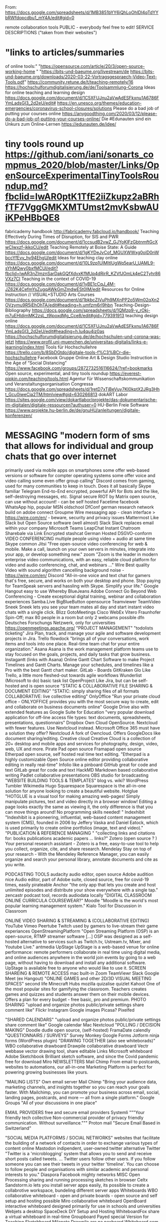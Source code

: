 # 5 Mar 2021 14:49
From: https://docs.google.com/spreadsheets/d/1MB3851bYY6iQhLoOhlDl4qTdYYbRWfdopcdbu1_mY4A/edit#gid=0

remote collaboration tools	PUBLIC - everybody feel free to edit!
SERVICE	DESCRIPTIONS ("taken from their websites")
	
* "links to articles/summaries
of online tools:"	"https://opensource.com/article/20/3/open-source-working-home
"
	"https://bits-und-baeume.org/livestream/de
https://bits-und-baeume.org/downloads/2020-03-22-Vortragsgespraech-Video-Text-Tools.pdf"
	https://community.retune.de/t/teaching-remotely/16
	https://hochschulforumdigitalisierung.de/de/Toolsammlung-Corona
Ideas for online teaching and learning design	https://docs.google.com/document/d/1C5XFUJnu2aVwAdESFkxnu1A6786FYmLadsGI3_2d2eU/edit#
	https://en.unesco.org/themes/education-emergencies/coronavirus-school-closures/solutions
Please do a bad job of putting your courses online	https://anygoodthing.com/2020/03/12/please-do-a-bad-job-of-putting-your-courses-online/
Die #Edunauten sind ein Unkurs zum Online-Lernen	https://edunauten.de/idee/

* tiny tools round up	https://github.com/iani/sonarts_compmus_2020/blob/master/Links/OpenSourceExperimentalTinyToolsRoundup.md?fbclid=IwAR0ptK1TfE2iiZkupz2aBRhfTF7VggGMKXMTUmst2mvKsbwAUiKPeHBbQE8
fabricademy handbook	http://fabricademy.fabcloud.io/handbook/
Teaching Effectively During Times of Disruption, for SIS and PWR	https://docs.google.com/document/d/1ccsudB2vwZ_GJYoKlFzGbtnmftGcXwCIwxzf-jkkoCU/edit
Teaching Remotely at Boise State: A Guide	https://docs.google.com/document/d/1gKYDeJvCof_MGUXWWxg0olD0nWbccYfEvv_hy94EhgU/edit
Ideas for teaching clay online	https://docs.google.com/document/d/10L9zp1UlMItlUgWq5earU_UAML9-sYhMQwy0bxfMCUI/edit?fbclid=IwAR3nZlmznSarDakGQfXdvxKfMUp4dRirR_KZVfJOmLk4eC2Tyhr86VXz7CI
Teaching in the context of COVID-19	https://docs.google.com/document/d/1yBE1cCqJ_4M-JZ62K4CefmYsZugqAWkGmZmdwESt0IM/edit
Resources for Online Instruction // VISUAL+STUDIO Arts Courses	https://docs.google.com/document/d/1bkbcZIVuPh9MXnPP2o5Wm02qXn2OVzymu9R5jEhOhTA/edit#heading=h.umfzm6rl9hbn
Teaching-Design-Bibliography	https://docs.google.com/spreadsheets/d/1QMzp9-y_rOkj-m7uEHldjmMK2zsL_t9lpoxdMg_Cce8/edit#gid=779391913
teaching design online	https://docs.google.com/document/d/1C5XFUJnu2aVwAdESFkxnu1A6786FYmLadsGI3_2d2eU/edit#heading=h.lu4qu4iz0as
	https://hochschulforumdigitalisierung.de/de/hochschulen-und-corona-was-jetzt
	https://www.profil.uni-muenchen.de/universitas-digitalis/links-e-learning/index.html
Tools für Hochschullehre	https://trello.com/b/8SbDGtdo/digitale-tools-f%C3%BCr-die-hochschullehre 
Facebook Gruppe Online Art & Design Studio Instruction in the Age of “Social Distancing”	https://www.facebook.com/groups/2872732516116624/?ref=bookmarks
Open source, experimental, and tiny tools roundup	https://everest-pipkin.com/teaching/tools.html
Agentur für Wissenschaftskommunikation und Veranstaltungsorganisation Congressa	https://docs.google.com/spreadsheets/d/1retD7xTjBeVuy7KI0kptX2JRg3Hht_Gcu0iweCia2TM/htmlview#gid=630266813
dokART Labor	https://sites.google.com/view/dokartlabor/projekte/das-dokumentarische-im-digitalen/digitale-ressourcen?authuser=0
HU-Berlin Freie Software	https://www.projekte.hu-berlin.de/de/gnuHU/anleitungen/digitale-konferenzen/
	
	
* MESSAGING	"modern form of sms that allows for individual and group chats that go over internet
primarily used via mobile apps on smartphones 
some offer web-based versions or software for compter operating systems
some offer voice and video calling
some even offer group calling"
Discord	comes from gaming, used for many communities to keep in touch. Does it all basically
Skype	familiar
Telegram	End-to-End encrypted, powerful API for Bots and the like, self-destroying messages, etc. 
Signal	secure
RIOT by Matrix	open source, can use without account! - can be self hosted
Facetime	facebook
WhatsApp	hip, popular
MSN	oldschool
DfConf	german research network build on adobe connect
Groupme	
Wire	messaging app - clean interface > https://wire.com/en/ - beware, security and privacy issues
Mattermost	Like Slack but Open Source software (well almost)
Slack	Slack replaces email within your company
Microsoft Teams	
LeapChat	Instant Chatroom Sharebale via Link Encrypted
stashcat	German Hosted DSGVO-conform
VIDEO CONFERENCING	multiple people using video + audio at same time
Skype	common
Jitsi	"Free open-source video conferencing for web & mobile. Make a call, launch on your own servers in minutes, integrate into your app, or develop something new."
zoom	"Zoom is the leader in modern enterprise video communications, with an easy, reliable cloud platform for video and audio conferencing, chat, and webinars ..."
Wire	Best quality Video with sound algorithm cancelling background noise - https://wire.com/en/
Discord	"All-in-one voice and text chat for gamers that's free, secure, and works on both your desktop and phone. Stop paying for TeamSpeak servers and hassling with Skype. Simplify your life."
Google Hangout	easy to use
Whereby	
BlueJeans	
Adobe Connect	Go Beyond Web Conferencing - Create exceptional digital training, webinar and collaboration experiences
Samba.Live	
BigBlueButton	opensource
Teamviewer	
TeamVideo	
Sneek	Sneek lets you see your team mates all day and start instant video chats with a single click.
Blizz	
GotoMeetings	
Cisco WebEx	
Vitero	Fraunhofer Spin-Off; max 80 people in a room but only 2 webcams possible
dfn	Deutsches Forschungs Netzwerk, only for universities
https://openmeetings.apache.org/	
"PROJECT 
MANAGEMENT"	"todolists
ticketing"
Jira	Plan, track, and manage your agile and software development projects in Jira.
Trello	
flowdock	"brings all of your conversations, work items and tools into one place.
Real-time team chat for your entire organization."
Asana	Asana is the work management platform teams use to stay focused on the goals, projects, and daily tasks that grow business. 
Instagantt (links with Asana)	Online Gantt Chart Software to make Project Timelines and Gantt Charts. Manage your schedules, and timelines like a Pro with the best Gantt chart maker.
GitLab - Boards	
GitKraken Glo	Like Trello, a little more fleshed-out towards agile workflows
Wunderlist (Microsoft to do)	basic task list
OpenProject	Like Jira, but can be self-hosted and is open source
"STATIC & COLLABORATIVE
FILE SHARING &
DOCUMENT EDITING"	"STATIC: simply sharing files of all formats
COLLABORATIVE: live collective editing"
OnlyOffice	"Run your private cloud office - ONLYOFFICE provides you with the most secure way to create, edit and collaborate on business documents online"
Google Drive also with extended features as Google Suite for Education	"very popular
download application for off-line access
file types: text documents, spreadsheets, presentations, questionnairs"
Dropbox	
Own Cloud	OpenSource. Nextcloud with fewer features. Use Nextcloud instead.
Microsoft Office 365	must have a solution they offer?
Nextcloud	A fork of Owncloud. Offers GoogleDocs like document sharing/editing. 
Creative cloud	Creative Cloud is a collection of 20+ desktop and mobile apps and services for photography, design, video, web, UX and more.
Pirate Pad	open source
Framapad	open source
Etherpad	open source, self hosted real time text editing. "Etherpad is a highly customizable Open Source online editor providing collaborative editing in really real-time"
Infolio	like a pinboard
GitHub	great for code and text
GitLab	great for code and text
HackMD	Markdown based collaborative writing
Padlet	collaborative  presentations
OBS studio	for broadcasting
"WEBSITE
BUILDING
TOOLS & TEMPLATES"	blog vs. wiki?
WordPress	
Tumbler	
Wikimedia	
Hugo	
Squarespace	Squarespace is the all-in-one solution for anyone looking to create a beautiful website.
Hotglue	"HOTGLUE is a visual tool for making amazing web-pages!
Simply manipulate pictures, text and video directly in a browser window!
Editing a page looks exactly the same as viewing it, the only difference is that you can move things around!
No programming skills needed! "
Indexhibit	"Indexhibit is a pioneering, influential, web-based content management system (CMS), founded in 2006 by Jeffery Vaska and Daniel Eatock, which is used primarily to create online portfolios (image, text and video)."
"PUBLICATION & REFERENCE MANAGING
"	"collecting links and citations for:
books
publications
academic papers
...
links?"
Zotero	(open source ? ) Your personal research assistant - Zotero is a free, easy-to-use tool to help you collect, organize, cite, and share research.
Mendelay	Stay on top of your research - With the Mendeley Reference Manager, you can easily organize and search your personal library, annotate documents and cite as you write. 
	
PODCASTING TOOLS	
audacity	audio editor, open source
Adobe audition	nice Audio editor, part of Adobe suite, closed source, free for covid-19 times, easily pirateable
Anchor	"the only app that lets you create and host unlimited episodes and distribute your show everywhere with a single tap."
zencastr	podcast tool, records audiodata locally
"DIGITAL CLASSROOM
ONLINE CURRICULA
COURSEWEAR?"	
Moodle	"Moodle is the world's most popular learning management system."
Kialo	Tool for Discussion in Classroom
	
ONLINE VIDEO SHARING & STREAMING & (COLLABORATIVE EDITING)	
YouTube	
Vimeo	
Peertube	
Twitch	used by gamers to live-stream their game experiances
OpenStreamingPlatform	"Open Streaming Platform (OSP) is an open-source, RTMP streamer software [...]  OSP was designed as a self-hosted alternative to services such as Twitch.tv, Ustream.tv, Mixer, and Youtube Live."
antmedia	
UpStage	UpStage is a web-based venue for online performance: remote performers collaborate in real time using digital media, and online audiences anywhere in the world join events by going to a web page, without having to download and install any additional software. UpStage is available free to anyone who would like to use it.
SCREEN SHAREING & REMOTE ACCESS	
mac built-in	
Zoom	
TeamViewr 	
Slack	
Google Meet (ex Hangout)	
"ONLINE GAMES
and other
2D/3D VISUAL 
MEETING SPACES"	
second life	
Minecraft	
Hubs	mozilla
quizalise	
quizlet	
Kahoot	One of the most popular sites for gamifying the classroom. Teachers creates games and quizzes and students answer them on their mobile devices. Offers a plan for every budget - free basic, pro and premium.
PHOTO SHARING	"upload and organize photos
public/private settings
share
comment
like"
Flickr	
Instagram	
Google images	
Picasa?	
Pixelfed	
	
"SHARED
CALENDARS"	"upload and organize photos
public/private settings
share
comment
like"
Google calendar	
Mac	
Nextcloud	
"POLLING /
DECISION MAKING"	
Doodle	
dudle	open source, (self-hosted)
FramaDate	
calendly	
"QUESTIONNAIRS /
SURVEYS"	
Survey Monkey	
Google Forms	
Jotform	
ninja forms (WordPress plugin)	
"DRAWING
TOGETHER (also see whiteborads)"	
WBO	collaborative drawboard
Drawpile	collaborative drawboard
Vectr	webbase vector drawing tool, share editable Links
Microsoft whiteboard	
Adobe Sketchbook	Brilliant sketch software, and since the Covid pandemic free for download
Miro	
NEWSLETTERS	
Mail Chimp	From email to postcards, websites to automations, our all-in-one Marketing Platform is perfect for powering growing businesses like yours.
	
	
	
	
"MAILING
LISTS"	
Own email server	
Mail Chimp	"Bring your audience data, marketing channels, and insights together so you can reach your goals faster. With Mailchimp, you can promote your business across email, social, landing pages, postcards, and more — all from a single platform."
Google Groups	"All of your discussions in one place"
	
EMAIL PROVIDERS	free and secure email providers
Systemli	"""Your friendly tech collective
Non-commercial provider of privacy friendly communication. Without surveillance."""
Proton mail	"Secure Email Based in Switzerland"
	
"SOCIAL MEDIA PLATFORMS /
SOCIAL NETWORKS"	websites that facilitate the building of a network of contacts in order to exchange various types of content online
Mastodon	indipendent, user-owned twitter alternative
Twitter	"Twitter is a 'microblogging' system that allows you to send and receive short posts called tweets. ... Twitter users follow other users. If you follow someone you can see their tweets in your twitter 'timeline'. You can choose to follow people and organisations with similar academic and personal interests to you."
Diaspora	
Facebook	
mighty networks	
MISC	
Open Processing	sharing and running processing sketches in browser
Celtx	
Sandstorm.io	 lets you install server apps easily, its possible to create a collabrotive workspace, bundeling different server apps
Whiteboards	
WBO	collaborative whiteboard - open and private boards - open source and self setup and hosting possible
Miro	collaborative whiteboard
OpenBoard	interactive whiteboard designed primarily for use in schools and universities
Webjets	a desktop
SpaceDeck	DiY Setup and Hosting
WhiteboardFox	share a virtual whiteboard in real-time
Groupboard	Payed special Version for Teaching
Sketchboard	
Milanote	
Drawpile	
are.na	
nexboard	
Whiteboard.com	
Educreations	Digital, Collabrotive Whiteboard IOS / IPAD
Mural	
DESKLE	workspace for visual thinking, research, and collaboration.
LucidChart	digital collaborative whiteboard + mindmapping (any diagram format really)
MINDMAPS	
Mindmeister	
Coggle	
	
STOP MOTION / ANIMATION / FILM/video making	
Stop Motion Studio	Let's Make a Movie. Want to create movies like Wallace and Gromit or those groovy Lego shorts on YouTube? Stop Motion Studio helps you to create terrific stop action movies with a whole host of unique features. Like the frame-by-frame editor, the never get lost timeline and the sound editor. 
Stop Motion Studio	the world’s most trusted remote review and approval system.
Rough Animator	
Kden live	
